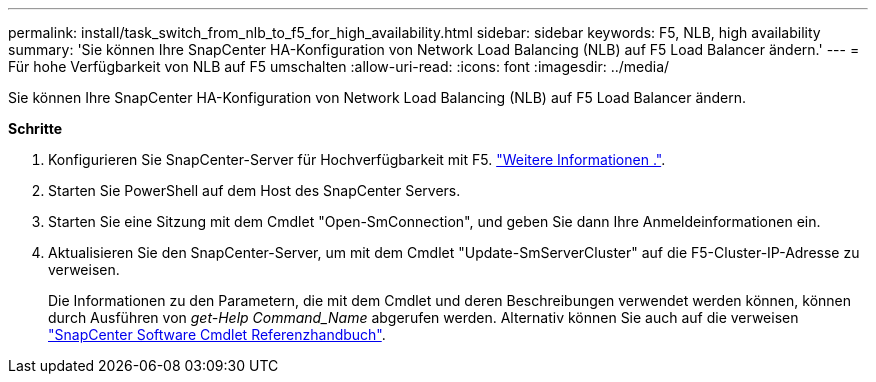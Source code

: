 ---
permalink: install/task_switch_from_nlb_to_f5_for_high_availability.html 
sidebar: sidebar 
keywords: F5, NLB, high availability 
summary: 'Sie können Ihre SnapCenter HA-Konfiguration von Network Load Balancing (NLB) auf F5 Load Balancer ändern.' 
---
= Für hohe Verfügbarkeit von NLB auf F5 umschalten
:allow-uri-read: 
:icons: font
:imagesdir: ../media/


[role="lead"]
Sie können Ihre SnapCenter HA-Konfiguration von Network Load Balancing (NLB) auf F5 Load Balancer ändern.

*Schritte*

. Konfigurieren Sie SnapCenter-Server für Hochverfügbarkeit mit F5. https://kb.netapp.com/Advice_and_Troubleshooting/Data_Protection_and_Security/SnapCenter/How_to_configure_SnapCenter_Servers_for_high_availability_using_F5_Load_Balancer["Weitere Informationen ."^].
. Starten Sie PowerShell auf dem Host des SnapCenter Servers.
. Starten Sie eine Sitzung mit dem Cmdlet "Open-SmConnection", und geben Sie dann Ihre Anmeldeinformationen ein.
. Aktualisieren Sie den SnapCenter-Server, um mit dem Cmdlet "Update-SmServerCluster" auf die F5-Cluster-IP-Adresse zu verweisen.
+
Die Informationen zu den Parametern, die mit dem Cmdlet und deren Beschreibungen verwendet werden können, können durch Ausführen von _get-Help Command_Name_ abgerufen werden. Alternativ können Sie auch auf die verweisen https://library.netapp.com/ecm/ecm_download_file/ECMLP2885482["SnapCenter Software Cmdlet Referenzhandbuch"^].



